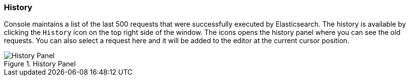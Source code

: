 [[history]]
=== History

Console maintains a list of the last 500 requests that were successfully executed by Elasticsearch. The history
is available by clicking the `History` icon on the top right side of the window. The icons opens the history panel
where you can see the old requests. You can also select a request here and it will be added to the editor at
the current cursor position.

.History Panel
image::images/console/history.png["History Panel"]

